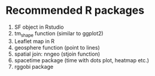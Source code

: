 * Recommended R packages
1. SF object in Rstudio
2. tm_shape function (similar to ggplot2)
3. Leaflet map in R
4. geosphere function (point to lines)
5. spatial join: nngeo (stjoin function)
6. spacetime package (time with dots plot, heatmap etc.)
7. rggobi package
